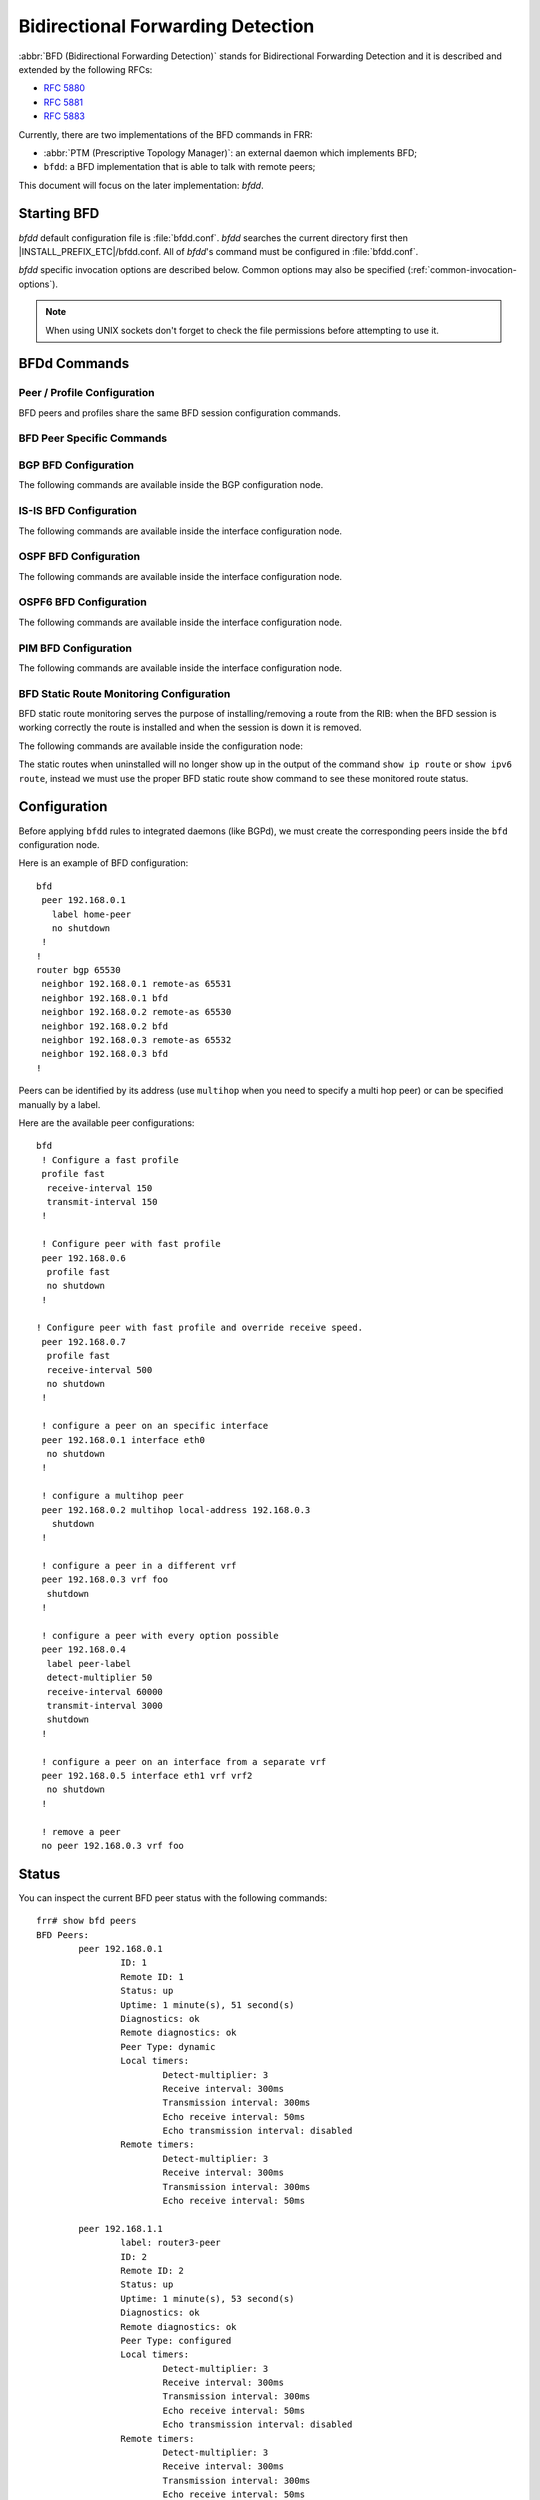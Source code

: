 .. _bfd:

**********************************
Bidirectional Forwarding Detection
**********************************

:abbr:`BFD (Bidirectional Forwarding Detection)` stands for
Bidirectional Forwarding Detection and it is described and extended by
the following RFCs:

* :rfc:`5880`
* :rfc:`5881`
* :rfc:`5883`

Currently, there are two implementations of the BFD commands in FRR:

* :abbr:`PTM (Prescriptive Topology Manager)`: an external daemon which
  implements BFD;
* ``bfdd``: a BFD implementation that is able to talk with remote peers;

This document will focus on the later implementation: *bfdd*.


.. _bfd-starting:

Starting BFD
============

*bfdd* default configuration file is :file:`bfdd.conf`. *bfdd* searches
the current directory first then |INSTALL_PREFIX_ETC|/bfdd.conf. All of
*bfdd*'s command must be configured in :file:`bfdd.conf`.

*bfdd* specific invocation options are described below. Common options
may also be specified (:ref:`common-invocation-options`).

.. program:: bfdd

.. option:: --bfdctl <unix-socket>

   Set the BFD daemon control socket location. If using a non-default
   socket location::

      /usr/lib/frr/bfdd --bfdctl /tmp/bfdd.sock


   The default UNIX socket location is:

      #define BFDD_CONTROL_SOCKET "|INSTALL_PREFIX_STATE|/bfdd.sock"

   This option overrides the location addition that the -N option provides
   to the bfdd.sock

.. option:: --dplaneaddr <type>:<address>[<:port>]

   Configure the distributed BFD data plane listening socket bind address.

   One would expect the data plane to run in the same machine as FRR, so
   the suggested configuration would be:

      --dplaneaddr unix:/var/run/frr/bfdd_dplane.sock

   Or using IPv4:

      --dplaneaddr ipv4:127.0.0.1

   Or using IPv6:

      --dplaneaddr ipv6:[::1]

   It is also possible to specify a port (for IPv4/IPv6 only):

     --dplaneaddr ipv6:[::1]:50701

   (if ommited the default port is ``50700``).

   It is also possible to operate in client mode (instead of listening for
   connections). To connect to a data plane server append the letter 'c' to
   the protocol, example:

     --dplaneaddr ipv4c:127.0.0.1

.. note::

   When using UNIX sockets don't forget to check the file permissions
   before attempting to use it.


.. _bfd-commands:

BFDd Commands
=============

.. clicmd:: bfd

   Opens the BFD daemon configuration node.

.. clicmd:: peer <A.B.C.D|X:X::X:X> [{multihop|local-address <A.B.C.D|X:X::X:X>|interface IFNAME|vrf NAME}]

   Creates and configures a new BFD peer to listen and talk to.

   `multihop` tells the BFD daemon that we should expect packets with
   TTL less than 254 (because it will take more than one hop) and to
   listen on the multihop port (4784). When using multi-hop mode
   `echo-mode` will not work (see :rfc:`5883` section 3).

   `local-address` provides a local address that we should bind our
   peer listener to and the address we should use to send the packets.
   This option is mandatory for IPv6.

   `interface` selects which interface we should use.

   `vrf` selects which domain we want to use.


.. clicmd:: profile WORD

   Creates a peer profile that can be configured in multiple peers.

   Deleting the profile will cause all peers using it to reset to the default
   values.


.. clicmd:: show bfd [vrf NAME] peers [json]

    Show all configured BFD peers information and current status.

.. clicmd:: show bfd [vrf NAME] peer <WORD|<A.B.C.D|X:X::X:X> [{multihop|local-address <A.B.C.D|X:X::X:X>|interface IFNAME}]> [json]

    Show status for a specific BFD peer.

.. clicmd:: show bfd [vrf NAME] peers brief [json]

    Show all configured BFD peers information and current status in brief.

.. clicmd:: show bfd distributed

   Show the BFD data plane (distributed BFD) statistics.


.. _bfd-peer-config:

Peer / Profile Configuration
----------------------------

BFD peers and profiles share the same BFD session configuration commands.

.. clicmd:: detect-multiplier (2-255)

   Configures the detection multiplier to determine packet loss. The
   remote transmission interval will be multiplied by this value to
   determine the connection loss detection timer. The default value is
   3.

   Example: when the local system has `detect-multiplier 3` and  the
   remote system has `transmission interval 300`, the local system will
   detect failures only after 900 milliseconds without receiving
   packets.

.. clicmd:: receive-interval (10-60000)

   Configures the minimum interval that this system is capable of
   receiving control packets. The default value is 300 milliseconds.

.. clicmd:: transmit-interval (10-60000)

   The minimum transmission interval (less jitter) that this system
   wants to use to send BFD control packets. Defaults to 300ms.

.. clicmd:: echo receive-interval <disabled|(10-60000)>

   Configures the minimum interval that this system is capable of
   receiving echo packets. Disabled means that this system doesn't want
   to receive echo packets. The default value is 50 milliseconds.

.. clicmd:: echo transmit-interval (10-60000)

   The minimum transmission interval (less jitter) that this system
   wants to use to send BFD echo packets. Defaults to 50ms.

.. clicmd:: echo-mode

   Enables or disables the echo transmission mode. This mode is disabled
   by default. If you are not using distributed BFD then echo mode works
   only when the peer is also FRR.

   It is recommended that the transmission interval of control packets
   to be increased after enabling echo-mode to reduce bandwidth usage.
   For example: `transmit-interval 2000`.

   Echo mode is not supported on multi-hop setups (see :rfc:`5883`
   section 3).

.. clicmd:: shutdown

   Enables or disables the peer. When the peer is disabled an
   'administrative down' message is sent to the remote peer.


.. clicmd:: passive-mode

   Mark session as passive: a passive session will not attempt to start
   the connection and will wait for control packets from peer before it
   begins replying.

   This feature is useful when you have a router that acts as the
   central node of a star network and you want to avoid sending BFD
   control packets you don't need to.

   The default is active-mode (or ``no passive-mode``).

.. clicmd:: minimum-ttl (1-254)

   For multi hop sessions only: configure the minimum expected TTL for
   an incoming BFD control packet.

   This feature serves the purpose of thightening the packet validation
   requirements to avoid receiving BFD control packets from other
   sessions.

   The default value is 254 (which means we only expect one hop between
   this system and the peer).


BFD Peer Specific Commands
--------------------------

.. clicmd:: label WORD

   Labels a peer with the provided word. This word can be referenced
   later on other daemons to refer to a specific peer.


.. clicmd:: profile BFDPROF

   Configure peer to use the profile configurations.

   Notes:

   - Profile configurations can be overriden on a peer basis by specifying
     new parameters in peer configuration node.
   - Non existing profiles can be configured and they will only be applied
     once they start to exist.
   - If the profile gets updated the new configuration will be applied to all
     peers with the profile without interruptions.


.. _bfd-bgp-peer-config:

BGP BFD Configuration
---------------------

The following commands are available inside the BGP configuration node.

.. clicmd:: neighbor <A.B.C.D|X:X::X:X|WORD> bfd

   Listen for BFD events registered on the same target as this BGP
   neighbor. When BFD peer goes down it immediately asks BGP to shutdown
   the connection with its neighbor and, when it goes back up, notify
   BGP to try to connect to it.


.. clicmd:: neighbor <A.B.C.D|X:X::X:X|WORD> bfd check-control-plane-failure

   Allow to write CBIT independence in BFD outgoing packets. Also allow to
   read both C-BIT value of BFD and lookup BGP peer status. This command is
   useful when a BFD down event is caught, while the BGP peer requested that
   local BGP keeps the remote BGP entries as staled if such issue is detected.
   This is the case when graceful restart is enabled, and it is wished to
   ignore the BD event while waiting for the remote router to restart.

   Disabling this disables presence of CBIT independence in BFD outgoing
   packets and pays attention to BFD down notifications. This is the default.


.. clicmd:: neighbor <A.B.C.D|X:X::X:X|WORD> bfd profile BFDPROF

   Same as command ``neighbor <A.B.C.D|X:X::X:X|WORD> bfd``, but applies the
   BFD profile to the sessions it creates or that already exist.


.. _bfd-isis-peer-config:

IS-IS BFD Configuration
-----------------------

The following commands are available inside the interface configuration node.

.. clicmd:: isis bfd

   Listen for BFD events on peers created on the interface. Every time
   a new neighbor is found a BFD peer is created to monitor the link
   status for fast convergence.

   Note that there will be just one BFD session per interface. In case both
   IPv4 and IPv6 support are configured then just a IPv6 based session is
   created.

.. clicmd:: isis bfd profile BFDPROF

   Use a BFD profile BFDPROF as provided in the BFD configuration.


.. _bfd-ospf-peer-config:

OSPF BFD Configuration
----------------------

The following commands are available inside the interface configuration node.

.. clicmd:: ip ospf bfd

   Listen for BFD events on peers created on the interface. Every time
   a new neighbor is found a BFD peer is created to monitor the link
   status for fast convergence.

.. clicmd:: ip ospf bfd profile BFDPROF

   Same as command ``ip ospf bfd``, but applies the BFD profile to the sessions
   it creates or that already exist.


.. _bfd-ospf6-peer-config:

OSPF6 BFD Configuration
-----------------------

The following commands are available inside the interface configuration node.

.. clicmd:: ipv6 ospf6 bfd [profile BFDPROF]

   Listen for BFD events on peers created on the interface. Every time
   a new neighbor is found a BFD peer is created to monitor the link
   status for fast convergence.

   Optionally uses the BFD profile ``BFDPROF`` in the created sessions under
   that interface.


.. _bfd-pim-peer-config:

PIM BFD Configuration
---------------------

The following commands are available inside the interface configuration node.

.. clicmd:: ip pim bfd [profile BFDPROF]

   Listen for BFD events on peers created on the interface. Every time
   a new neighbor is found a BFD peer is created to monitor the link
   status for fast convergence.

   Optionally uses the BFD profile ``BFDPROF`` in the created sessions under
   that interface.


.. _bfd-static-peer-config:

BFD Static Route Monitoring Configuration
-----------------------------------------

BFD static route monitoring serves the purpose of installing/removing a route
from the RIB: when the BFD session is working correctly the route is installed
and when the session is down it is removed.

The following commands are available inside the configuration node:

.. clicmd:: [no] ip route A.B.C.D/M A.B.C.D {bfd [multi-hop source A.B.C.D] [profile BFDPROF}]|group STRGRP}

   Configure a static route for ``A.B.C.D/M`` using gateway ``A.B.C.D`` and use
   the gateway address as BFD peer destination address.

   If ``group`` is specified then instead of the gateway address the specified
   route group configuration will be used.

.. clicmd:: [no] ipv6 route X:X::X:X/M [from X:X::X:X/M] X:X::X:X {bfd [multi-hop source X:X::X:X] [profile BFDPROF]|group STRGRP}

   Configure a static route for ``X:X::X:X/M`` using gateway
   ``X:X::X:X`` and use the gateway address as BFD peer destination
   address.

   If ``group`` is specified then instead of the gateway address the specified
   route group configuration will be used.

.. clicmd:: [no] ip route A.B.C.D/M [{IFNAME|Null0|reject|blackhole}] group STRGRP

   Configure a static route for ``A.B.C.D/M`` using
   interface/reject/blackhole as destination and monitoring the route
   installation status with the group configuration specified in
   ``group``.

.. clicmd:: [no] ipv6 route X:X::X:X/M [from X:X::X:X/M] [{IFNAME|Null0|reject|blackhole}] group STRGRP

   Create static route for ``X:X::X:X/M`` using
   interface/reject/blackhole as destination and monitoring the route
   installation status with the group configuration specified in
   ``group``.

.. clicmd:: [no] route group STRGRP bfd [vrf VRFNAME] [interface IFNAME] peer <A.B.C.D|X:X::X:X> [multi-hop source <A.B.C.D|X:X::X:X>] [profile BFDPROF]

   Configure route group configuration for BFD.


The static routes when uninstalled will no longer show up in the output of
the command ``show ip route`` or ``show ipv6 route``, instead we must use the
proper BFD static route show command to see these monitored route status.

.. clicmd:: show bfd static route [json]

   Show all monitored static routes and their status.

   Example output:

   ::

      Showing BFD monitored static routes:

        Route groups:
          rtg1 peer 172.16.0.1 (status: uninstalled):
              2001:db8::100/128

      Next hops:
        VRF default IPv4 Unicast:
            192.168.100.0/24 peer 172.16.0.1 (status: uninstalled)

        VRF default IPv4 Multicast:

        VRF default IPv6 Unicast:

.. _bfd-configuration:

Configuration
=============

Before applying ``bfdd`` rules to integrated daemons (like BGPd), we must
create the corresponding peers inside the ``bfd`` configuration node.

Here is an example of BFD configuration:

::

    bfd
     peer 192.168.0.1
       label home-peer
       no shutdown
     !
    !
    router bgp 65530
     neighbor 192.168.0.1 remote-as 65531
     neighbor 192.168.0.1 bfd
     neighbor 192.168.0.2 remote-as 65530
     neighbor 192.168.0.2 bfd
     neighbor 192.168.0.3 remote-as 65532
     neighbor 192.168.0.3 bfd
    !

Peers can be identified by its address (use ``multihop`` when you need
to specify a multi hop peer) or can be specified manually by a label.

Here are the available peer configurations:

::

   bfd
    ! Configure a fast profile
    profile fast
     receive-interval 150
     transmit-interval 150
    !

    ! Configure peer with fast profile
    peer 192.168.0.6
     profile fast
     no shutdown
    !

   ! Configure peer with fast profile and override receive speed.
    peer 192.168.0.7
     profile fast
     receive-interval 500
     no shutdown
    !

    ! configure a peer on an specific interface
    peer 192.168.0.1 interface eth0
     no shutdown
    !

    ! configure a multihop peer
    peer 192.168.0.2 multihop local-address 192.168.0.3
      shutdown
    !

    ! configure a peer in a different vrf
    peer 192.168.0.3 vrf foo
     shutdown
    !

    ! configure a peer with every option possible
    peer 192.168.0.4
     label peer-label
     detect-multiplier 50
     receive-interval 60000
     transmit-interval 3000
     shutdown
    !

    ! configure a peer on an interface from a separate vrf
    peer 192.168.0.5 interface eth1 vrf vrf2
     no shutdown
    !

    ! remove a peer
    no peer 192.168.0.3 vrf foo


.. _bfd-status:

Status
======

You can inspect the current BFD peer status with the following commands:

::

   frr# show bfd peers
   BFD Peers:
           peer 192.168.0.1
                   ID: 1
                   Remote ID: 1
                   Status: up
                   Uptime: 1 minute(s), 51 second(s)
                   Diagnostics: ok
                   Remote diagnostics: ok
                   Peer Type: dynamic
                   Local timers:
                           Detect-multiplier: 3
                           Receive interval: 300ms
                           Transmission interval: 300ms
                           Echo receive interval: 50ms
                           Echo transmission interval: disabled
                   Remote timers:
                           Detect-multiplier: 3
                           Receive interval: 300ms
                           Transmission interval: 300ms
                           Echo receive interval: 50ms

           peer 192.168.1.1
                   label: router3-peer
                   ID: 2
                   Remote ID: 2
                   Status: up
                   Uptime: 1 minute(s), 53 second(s)
                   Diagnostics: ok
                   Remote diagnostics: ok
                   Peer Type: configured
                   Local timers:
                           Detect-multiplier: 3
                           Receive interval: 300ms
                           Transmission interval: 300ms
                           Echo receive interval: 50ms
                           Echo transmission interval: disabled
                   Remote timers:
                           Detect-multiplier: 3
                           Receive interval: 300ms
                           Transmission interval: 300ms
                           Echo receive interval: 50ms

   frr# show bfd peer 192.168.1.1
   BFD Peer:
               peer 192.168.1.1
                   label: router3-peer
                   ID: 2
                   Remote ID: 2
                   Status: up
                   Uptime: 3 minute(s), 4 second(s)
                   Diagnostics: ok
                   Remote diagnostics: ok
                   Peer Type: dynamic
                   Local timers:
                           Detect-multiplier: 3
                           Receive interval: 300ms
                           Transmission interval: 300ms
                           Echo receive interval: 50ms
                           Echo transmission interval: disabled
                   Remote timers:
                           Detect-multiplier: 3
                           Receive interval: 300ms
                           Transmission interval: 300ms
                           Echo receive interval: 50ms

   frr# show bfd peer 192.168.0.1 json
   {"multihop":false,"peer":"192.168.0.1","id":1,"remote-id":1,"status":"up","uptime":161,"diagnostic":"ok","remote-diagnostic":"ok","receive-interval":300,"transmit-interval":300,"echo-receive-interval":50,"echo-transmit-interval":0,"detect-multiplier":3,"remote-receive-interval":300,"remote-transmit-interval":300,"remote-echo-receive-interval":50,"remote-detect-multiplier":3,"peer-type":"dynamic"}


You can inspect the current BFD peer status in brief with the following commands:

::

   frr# show bfd peers brief
   Session count: 1
   SessionId  LocalAddress         PeerAddress      Status
   =========  ============         ===========      ======
   1          192.168.0.1          192.168.0.2      up


You can also inspect peer session counters with the following commands:

::

   frr# show bfd peers counters
   BFD Peers:
        peer 192.168.2.1 interface r2-eth2
                Control packet input: 28 packets
                Control packet output: 28 packets
                Echo packet input: 0 packets
                Echo packet output: 0 packets
                Session up events: 1
                Session down events: 0
                Zebra notifications: 2

        peer 192.168.0.1
                Control packet input: 54 packets
                Control packet output: 103 packets
                Echo packet input: 965 packets
                Echo packet output: 966 packets
                Session up events: 1
                Session down events: 0
                Zebra notifications: 4

   frr# show bfd peer 192.168.0.1 counters
        peer 192.168.0.1
                Control packet input: 126 packets
                Control packet output: 247 packets
                Echo packet input: 2409 packets
                Echo packet output: 2410 packets
                Session up events: 1
                Session down events: 0
                Zebra notifications: 4

   frr# show bfd peer 192.168.0.1 counters json
   {"multihop":false,"peer":"192.168.0.1","control-packet-input":348,"control-packet-output":685,"echo-packet-input":6815,"echo-packet-output":6816,"session-up":1,"session-down":0,"zebra-notifications":4}

You can also clear packet counters per session with the following commands, only the packet counters will be reset:

::

   frr# clear bfd peers counters

   frr# show bfd peers counters
   BFD Peers:
        peer 192.168.2.1 interface r2-eth2
                Control packet input: 0 packets
                Control packet output: 0 packets
                Echo packet input: 0 packets
                Echo packet output: 0 packets
                Session up events: 1
                Session down events: 0
                Zebra notifications: 2

        peer 192.168.0.1
                Control packet input: 0 packets
                Control packet output: 0 packets
                Echo packet input: 0 packets
                Echo packet output: 0 packets
                Session up events: 1
                Session down events: 0
                Zebra notifications: 4


.. _bfd-distributed:

Distributed BFD
===============

The distributed BFD is the separation of the BFD protocol control plane from
the data plane. FRR implements its own BFD data plane protocol so vendors can
study and include it in their own software/hardware without having to modify
the FRR source code. The protocol definitions can be found at
``bfdd/bfddp_packet.h`` header (or the installed
``/usr/include/frr/bfdd/bfddp_packet.h``).

To use this feature the BFD daemon needs to be started using the command line
option :option:`--dplaneaddr`. When operating using this option the BFD daemon
will not attempt to establish BFD sessions, but it will offload all its work to
the data plane that is (or will be) connected. Data plane reconnection is also
supported.

The BFD data plane will be responsible for:

* Sending/receiving the BFD protocol control/echo packets

* Notifying BFD sessions state changes

* Keeping the number of packets/bytes received/transmitted per session


The FRR BFD daemon will be responsible for:

* Adding/updating BFD session settings

* Asking for BFD session counters

* Redistributing the state changes to the integrated protocols (``bgpd``,
  ``ospfd`` etc...)


BFD daemon will also keep record of data plane communication statistics with
the command :clicmd:`show bfd distributed`.

Sample output:

::

   frr# show bfd distributed
               Data plane
               ==========
          File descriptor: 16
              Input bytes: 1296
         Input bytes peak: 72
           Input messages: 42
      Input current usage: 0
             Output bytes: 568
        Output bytes peak: 136
          Output messages: 19
       Output full events: 0
     Output current usage: 0


.. _bfd-debugging:

Debugging
=========

By default only informational, warning and errors messages are going to be
displayed. If you want to get debug messages and other diagnostics then make
sure you have `debugging` level enabled:

::

   config
   log file /var/log/frr/frr.log debugging
   log syslog debugging

You may also fine tune the debug messages by selecting one or more of the
debug levels:

.. clicmd:: debug bfd distributed

   Toggle BFD data plane (distributed BFD) debugging.

   Activates the following debug messages:

   * Data plane received / send messages
   * Connection events

.. clicmd:: debug bfd network

   Toggle network events: show messages about socket failures and unexpected
   BFD messages that may not belong to registered peers.

.. clicmd:: debug bfd peer

   Toggle peer event log messages: show messages about peer creation/removal
   and state changes.

.. clicmd:: debug bfd zebra

   Toggle zebra message events: show messages about interfaces, local
   addresses, VRF and daemon peer registrations.
